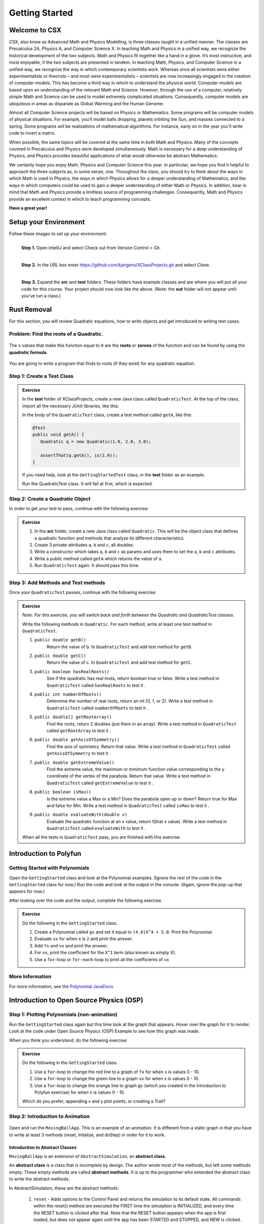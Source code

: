 .. highlight:: java

Getting Started
=======================

Welcome to CSX
-----------------------

CSX, also know as Advanced Math and Physics Modelling, is three classes taught
in a unified manner. The classes are Precalculus 2A, Physics A, and Computer
Science X. In teaching Math and Physics in a unified way, we recognize the
historical development of the two subjects. Math and Physics fit together like
a hand in a glove. It’s most instructive, and most enjoyable, if the two
subjects are presented in tandem. In teaching Math, Physics, and Computer
Science in a unified way, we recognize the way in which contemporary
scientists work. Whereas once all scientists were either experimentalists or
theorists – and most were experimentalists – scientists are now increasingly
engaged in the creation of computer models. This has become a third way in
which to understand the physical world. Computer models are based upon an
understanding of the relevant Math and Science. However, through the use of a
computer, relatively simple Math and Science can be used to model extremely
complicated situations. Consequently, computer models are ubiquitous in areas
as disparate as Global Warming and the Human Genome.

Almost all Computer Science projects will be based on Physics or Mathematics.
Some programs will be computer models of physical situations. For example,
you’ll model balls dropping, planets orbiting the Sun, and masses connected to
a spring. Some programs will be realizations of mathematical algorithms. For
instance, early on in the year you’ll write code to invert a matrix.

When possible, the same topics will be covered at the same time in both Math
and Physics. Many of the concepts covered in Precalculus and Physics were
developed simultaneously. Math is necessary for a deep understanding of
Physics, and Physics provides beautiful applications of what would otherwise
be abstract Mathematics.

We certainly hope you enjoy Math, Physics and Computer Science this year. In
particular, we hope you find it helpful to approach the three subjects as, in
some sense, one. Throughout the class, you should try to think about the ways
in which Math is used in Physics, the ways in which Physics allows for a
deeper understanding of Mathematics, and the ways in which computers could be
used to gain a deeper understanding of either Math or Physics. In addition,
bear in mind that Math and Physics provide a limitless source of programming
challenges. Consequently, Math and Physics provide an excellent context in
which to teach programming concepts.

**Have a great year!**

Setup your Environment
-----------------------
Follow these images to set up your environment:

.. figure:: setup00.png
   :width: 100 %
   :align: left

   **Step 1.** Open IntelliJ and select Check out from Version Control > Git.


.. figure:: setup01.png
   :width: 100 %
   :align: left

   **Step 2.** In the URL box enter https://github.com/kjergens/XClassProjects.git and select Clone.


.. figure:: setup02.png
   :width: 100 %
   :align: left
   :figclass: align-left

   **Step 3.** Expand the **src** and **test** folders. These folders have
   example classes and are where you will put all your code for this course.
   Your project should now look like the above. (Note: the **out** folder will
   not appear until you've run a class.)


Rust Removal
------------
For this section, you will review Quadratic equations, how to write objects
and get introduced to writing test cases.

Problem: Find the roots of a Quadratic.
^^^^^^^^^^^^^^^^^^^^^^^^^^^^^^^^^^^^^^^^^^^

.. figure:: rustremoval01.png
   :width: 50 %
   :align: center

The ``x`` values that make this function equal to ``0`` are the **roots** or
**zeroes** of the function and can be found by using the **quadratic
formula**.

.. figure:: rustremoval00.png
   :width: 50 %
   :align: center

You are going to write a program that finds to roots (if they exist) for any
quadratic equation.

Step 1: Create a Test Class
^^^^^^^^^^^^^^^^^^^^^^^^^^^
.. admonition:: Exercise

  In the **test** folder of XClassProjects, create a new Java class called ``QuadraticTest``. At the top of the class, import all the necessary JUnit libraries, like this:

  .. code-block:: java
   :linenos:

   import org.junit.Test;

   import static org.hamcrest.core.Is.is;
   import static org.junit.Assert.*;

  In the body of the ``QuadraticTest`` class, create a test method called ``getA``, like this:

  .. code-block:: java

   @Test
   public void getA() {
      Quadratic q = new Quadratic(1.0, 2.0, 3.0);

      assertThat(q.getA(), is(1.0));
   }

  If you need help, look at the ``GettingStartedTest`` class, in the **test** folder as an example.

  Run the QuadraticTest class. It will fail at first, which is expected.


Step 2: Create a Quadratic Object
^^^^^^^^^^^^^^^^^^^^^^^^^^^^^^^^^^^
In order to get your test to pass, continue with the following exercise:

.. admonition:: Exercise

   #. In the **src** folder, create a new Java class called ``Quadratic``. This will be the object class that defines a quadratic function and methods that analyze its different characteristics.
   #. Create 3 private attributes ``a``, ``b`` and ``c``, all doubles. 
   #. Write a constructor which takes ``a``, ``b`` and ``c`` as params and uses them to set the ``a``, ``b`` and ``c`` attributes.
   #. Write a public method called ``getA`` which returns the value of ``a``.
   #. Run ``QuadraticTest`` again. It should pass this time. 



Step 3: Add Methods and Test methods
^^^^^^^^^^^^^^^^^^^^^^^^^^^^^^^^^^^^

Once your ``QuadraticTest`` passes, continue with the following exercise:

.. admonition:: Exercise

 `Note: For this exercise, you will switch back and forth between the Quadratic and QuadraticTest classes.`  

 Write the following methods in ``Quadratic``. For each method, write at least one test method in ``QuadraticTest``.

 #. ``public double getB()`` 
      Return the value of b.
      In ``QuadraticTest`` and add test method for ``getB``.

 #. ``public double getC()`` 
      Return the value of c.
      In ``QuadraticTest`` and add test method for ``getC``.

 #. ``public boolean hasRealRoots()`` 
      See if the quadratic has real roots, return boolean true or false. 
      Write a test method in ``QuadraticTest`` called ``hasRealRoots`` to test it .
   

 #. ``public int numberOfRoots()`` 
      Determine the number of real roots, return an int (0, 1, or 2). 
      Write a test method in ``QuadraticTest`` called ``numberOfRoots`` to test it .


 #. ``public double[] getRootArray()``
      Find the roots, return 2 doubles (put them in an array). 
      Write a test method in ``QuadraticTest`` called ``getRootArray`` to test it .


 #. ``public double getAxisOfSymmetry()`` 
      Find the axis of symmetry. Return that value. 
      Write a test method in ``QuadraticTest`` called ``getAxisOfSymmetry`` to test it .


 #. ``public double getExtremeValue()``
      Find the extreme value, the maximum or minimum function value corresponding to the y coordinate of the vertex of the parabola. Return that value. 
      Write a test method in ``QuadraticTest`` called ``getExtremeValue`` to test it .


 #. ``public boolean isMax()`` 
      Is the extreme value a Max or a Min? Does the parabola open up or down? Return true for Max and false for Min. 
      Write a test method in ``QuadraticTest`` called ``isMax`` to test it .


 #. ``public double evaluateWith(double x)`` 
      Evaluate the quadratic function at an x value, return f(that x value). 
      Write a test method in ``QuadraticTest`` called ``evaluateWith`` to test it .

 When all the tests in ``QuadraticTest`` pass, you are finished with this exercise.


Introduction to Polyfun
-----------------------

Getting Started with Polynomials
^^^^^^^^^^^^^^^^^^^^^^^^^^^^^^^^^
Open the ``GettingStarted`` class and look at the Polynomial examples. (Ignore the rest of the code in the ``GettingStarted`` class for now.) Run the code and look at the output in the console. (Again, ignore the pop-up that appears for now.) 

After looking over the code and the output, complete the following exercise.

.. admonition:: Exercise

   Do the following in the ``GettingStarted`` class.

   #. Create a Polynomial called ``gx`` and set it equal to ``(4.0)X^4 + 5.0``. Print the Polynomial.
   #. Evaluate ``vx`` for when ``x`` is ``2`` and print the answer.
   #. Add ``fx`` and ``vx`` and print the answer.
   #. For ``vx``, print the coefficient for the ``X^1`` term (also known as simply X).
   #. Use a ``for``-loop or ``for-each``-loop to print all the coefficients of ``vx``

More Information
^^^^^^^^^^^^^^^^^
For more information, see the `Polynomial JavaDocs <https://kjergens.github.io/polyfun-1.1.0/out/html/org/dalton/polyfun/Polynomial.html>`__.


Introduction to Open Source Physics (OSP)
------------------------------------------

Step 1: Plotting Polynomials (non-animation)
^^^^^^^^^^^^^^^^^^^^^^^^^^^^^^^^^^^^^^^^^^^^
Run the ``GettingStarted`` class again but this time look at the graph that appears. Hover over the graph for it to render. Look at the code under Open Source Physics (OSP) Example to see how this graph was made.

When you think you understand, do the following exercise:

.. admonition:: Exercise

   Do the following in the ``GettingStarted`` class.

   #. Use a ``for``-loop to change the red line to a graph of ``fx`` for when x is values 0 - 10.
   #. Use a ``for``-loop to change the green line to a graph ``vx`` for when x is values 0 - 10.
   #. Use a ``for``-loop to change the orange line to graph ``gx`` (which you created in the Introduction to Polyfun exercise) for when x is values 0 - 10.

   Which do you prefer, appending x and y plot points, or creating a Trail?

Step 2: Introduction to Animation
^^^^^^^^^^^^^^^^^^^^^^^^^^^^^^^^^^
.. figure:: movingball.gif 
   :width: 40 %
   :align: center

Open and run the ``MovingBallApp``. This is an example of an animation. It is different from a static graph in that you have to write at least 3 methods (reset, intialize, and doStep) in order for it to work.

Introduction to Abstract Classes
"""""""""""""""""""""""""""""""""
``MovingBallApp`` is an extension of ``AbstractSimulation``, an **abstract class**.
 
An **abstract class** is a class that is incomplete by design. The author wrote most of the methods, but left some methods empty. These empty methods are called **abstract methods**. It is up to the programmer who extended the abstract class to write the abstract methods.
 
In AbstractSimulation, these are the abstract methods:

   #. ``reset`` - Adds options to the Control Panel and returns the simulation to its default state. All commands within the reset() method are executed the FIRST time the simulation is INITIALIZED, and every time the RESET button is clicked after that. Note that the RESET button appears when the app is first loaded, but does not appear again until the app has been STARTED and STOPPED, and NEW is clicked.
   #. ``initialize`` - Sets the initial conditions of your simulation. Within this method, you should read in the values of any control panel fields and add objects to any DisplayFrame or PlotFrame windows. The commands within this method are executed once, every time the INITIALIZE button in clicked.
   #. ``doStep`` - Invoked every 1/10 second, it defines the actions to take to do the animation. It is also invoked each time the Step button is pressed.
 
You also need a ``main`` method to run the simulation.

Familiarize yourself with the code, then do the following exercise.

.. admonition:: Exercise

   Do the following in the ``MovingBallApp`` class.

   #. Add code to let the user set the starting X position of the circle.
   #. Have the circle move in a diagonal across the screen, so as y decreases by 1, x simultaneously increases by 1.

Step 3: Create Your Own Animation (Random Walk)
^^^^^^^^^^^^^^^^^^^^^^^^^^^^^^^^^^^^^^^^^^^^^^^
Now you'll create an animation from scratch. 

.. figure:: randomwalk.gif 
   :width: 40 %
   :align: center


.. admonition:: Exercise

   #. In the **src** folder, create a new Java class called ``RandomWalkApp``.
   #. Copy and paste the ``MovingBallApp`` class as starter code. Change the ``main`` method to run ``RandomWalkApp``.
   #. Change ``doStep`` so that ``circle`` randomly moves either 1 spot up, 1 spot down, or stays at the same y. It also randomly moves 1 spot left, 1 spot right or stays at the same x.
   #. Add 50 Circles that move in this way. 

     **HINT**: Change the global ``circle`` variable to an ``ArrayList`` of type ``Circle`` called ``circles``. 
     
     **HINT**: You'll need a ``for``-loop in ``initialize`` to add 50 Circles to ``circles``, a ``for-each``-loop in ``doStep`` to move each Circle in ``circles``, and, optionally, a ``for-each``-loop in ``stop`` to print how far each Circle in ``circles`` moved.

Step 4: (Advanced) Spiral Trail Animation
^^^^^^^^^^^^^^^^^^^^^^^^^^^^^^^^^^^^^^^^^^^
.. figure:: spiral.gif 
   :width: 40 %
   :align: center

.. admonition:: Exercise

  For this exercise, you have to decide to which method - ``reset``, ``initialize``, or ``doStep`` - to add the code for each step.

    `Note: You may choose to first make this a static graph, and then change it to an abstract simulation.`

  #. In **src** folder, Create a new Java class called ``SpiralTrailApp``. The class should extend ``AbstractSimulation``.
  #. Set up empty methods for ``reset``, ``initialize``, and ``doStep``.
  #. Add a ``main`` method to run the simulation.
  #. Create a rectangle using the ``DrawableShape.createRectangle()`` method like this:

  .. code-block:: java 

      // The x and y parameters place the center of the rectangle.
      DrawableShape rect = DrawableShape.createRectangle(x, y, width, height);

  5. Edit the rectangle to be a square with the lower left corner at (1,1) and upper right corner at (5,5). Note that the x and y represent the center of the rectangle, not the upper left corner.
  #. Create a PlotFrame and add the square.
  #. Set the PlotFrame's preferred min and max x and y so that the square is in the middle of the plot frame.
  #. On the PlotFrame draw a circle centered at each of the lattice points contained in the square. (There should be a total of 25 circles.)
  #. Draw a Trail that starts at the origin, (3, 3), and “steps” outward in a spiral-like shape by first going to (2, 3), then (2, 2), (4, 2), etc. The path should consist of 2 segments of length 1, then 2 segments of length 2, then 2 segments of length 3, etc. and the path turns 90° counter clockwise at the end of each segment. End the Trail at (1, 5).

More Information
^^^^^^^^^^^^^^^^^^
For more information on Open Source Physics, read the `JavaDocs <https://kjergens.github.io/osp-5.1.0/out/html/index.html?overview-summary.html>`_




